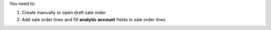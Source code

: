 You need to:

#. Create manually or open draft sale order
#. Add sale order lines and fill **analytic account** fields in sale order lines
